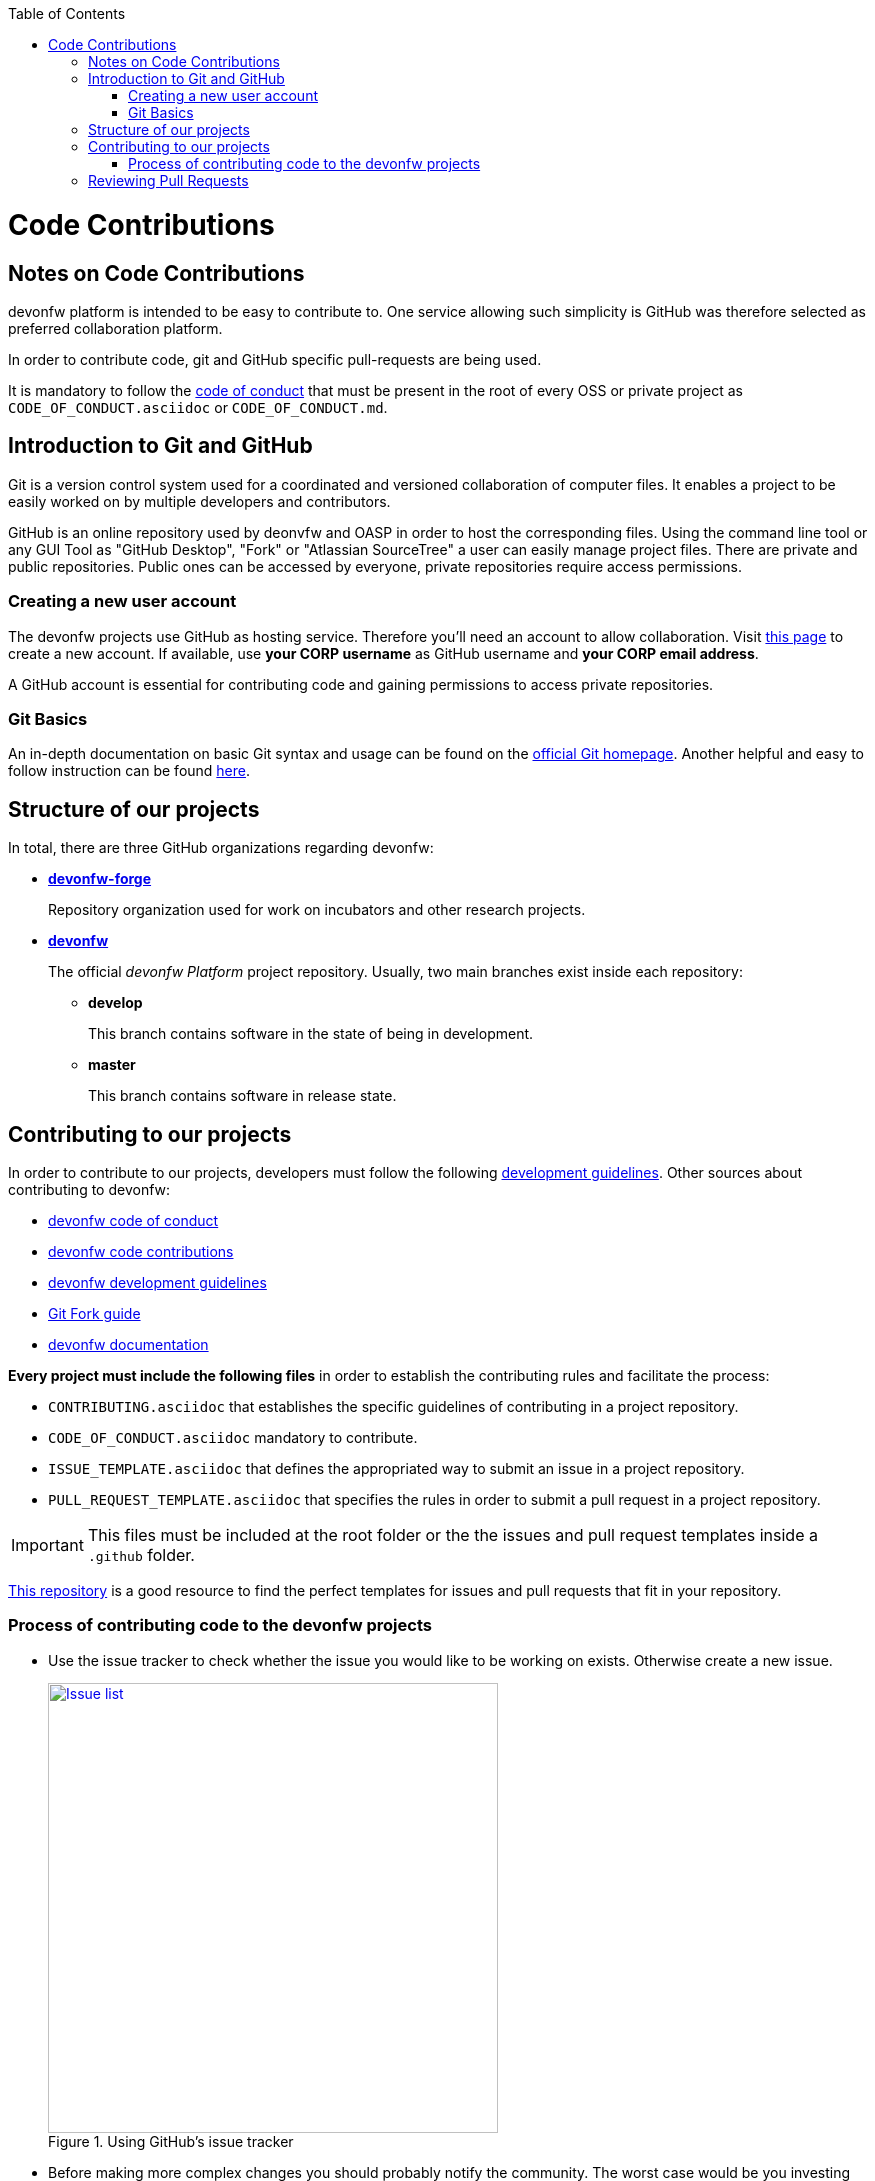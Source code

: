 :toc: macro
toc::[]

:doctype: book
:reproducible:
:source-highlighter: rouge
:listing-caption: Listing

= Code Contributions

== Notes on Code Contributions

devonfw platform is intended to be easy to contribute to. One service allowing such simplicity is GitHub was therefore selected as preferred collaboration platform.

In order to contribute code, git and GitHub specific pull-requests are being used.

It is mandatory to follow the <<Contributor Covenant Code of Conduct,code of conduct>> that must be present in the root of every OSS or private project as `CODE_OF_CONDUCT.asciidoc` or `CODE_OF_CONDUCT.md`. 

== Introduction to Git and GitHub

Git is a version control system used for a coordinated and versioned collaboration of computer files. It enables a project to be easily worked on by multiple developers and contributors.

GitHub is an online repository used by deonvfw and OASP in order to host the corresponding files. Using the command line tool or any GUI Tool as "GitHub Desktop", "Fork" or "Atlassian SourceTree" a user can easily manage project files. There are private and public repositories. Public ones can be accessed by everyone, private repositories require access permissions.

=== Creating a new user account

The devonfw projects use GitHub as hosting service. Therefore you'll need an account to allow collaboration. Visit https://github.com/join?source=header-home[this page] to create a new account. If available, use *your CORP username* as GitHub username and *your CORP email address*.

A GitHub account is essential for contributing code and gaining permissions to access private repositories.

=== Git Basics

An in-depth documentation on basic Git syntax and usage can be found on the https://git-scm.com/docs[official Git homepage]. Another helpful and easy to follow instruction can be found http://rogerdudler.github.io/git-guide/[here].

== Structure of our projects

In total, there are three GitHub organizations regarding devonfw:

* link:https://github.com/devonfw-forge[*devonfw-forge*]
+
Repository organization used for work on incubators and other research projects.
* link:https://github.com/devonfw/[*devonfw*]
+
The official _devonfw Platform_ project repository. Usually, two main branches exist inside each repository:

** *develop*
+
This branch contains software in the state of being in development.
** *master*
+
This branch contains software in release state.

== Contributing to our projects

In order to contribute to our projects, developers must follow the following <<Development Guidelines,development guidelines>>. Other sources about contributing to devonfw:

* https://github.com/devonfw/devonfw-guide/blob/master/general/Contributing-Code-of-Conduct.asciidoc[devonfw code of conduct]
* https://github.com/devonfw/devonfw-guide/blob/master/general/Contributing-Code.asciidoc[devonfw code contributions]
* https://github.com/devonfw/devonfw-guide/blob/master/general/Contributing-Development-Guidelines.asciidoc[devonfw development guidelines]
* https://github.com/devonfw/devonfw-guide/blob/master/general/Contributing-Git-Fork-Guide.asciidoc[Git Fork guide]
* https://github.com/devonfw/devonfw-guide/blob/master/general/Contributing-Wiki.asciidoc[devonfw documentation]

*Every project must include the following files* in order to establish the contributing rules and facilitate the process:

* `CONTRIBUTING.asciidoc` that establishes the specific guidelines of contributing in a project repository.
* `CODE_OF_CONDUCT.asciidoc` mandatory to contribute.
* `ISSUE_TEMPLATE.asciidoc` that defines the appropriated way to submit an issue in a project repository. 
* `PULL_REQUEST_TEMPLATE.asciidoc` that specifies the rules in order to submit a pull request in a project repository. 

IMPORTANT: This files must be included at the root folder or the the issues and pull request templates inside a `.github` folder. 

https://github.com/stevemao/github-issue-templates[This repository] is a good resource to find the perfect templates for issues and pull requests that fit in your repository. 

=== Process of contributing code to the devonfw projects

* Use the issue tracker to check whether the issue you would like to be working on exists. Otherwise create a new issue.
+
.Using GitHub's issue tracker
image::images/contributing/issue_list.PNG?raw=true[Issue list, width="450", link="images/contributing/issue_list.PNG?raw=true"]

* Before making more complex changes you should probably notify the community. The worst case would be you investing time and effort into something that'll be later rejected. Oftentimes the https://www.yammer.com/capgemini.com/#/threads/inGroup?type=in_group&feedId=5030942&view=all[devonfw Community] on Yammer will have the right answer.
* Assign yourself to the issue you would like to work on. If a member was already assigned to your preferred issue, get in contact to contribute to the same issue.
* Fork the desired repository to your corporate GitHub account. Afterwards you'll have your own copy of the repository you'd like to work on.  
* Create a new branch for your feature/bugfix. Check out the develop branch for the upcoming release. The following changes will afterwards be merged when the new version is released.
* Please read the <<Working with forked repositories,Working with forked repositories>> document to learn all about this topic.
** Check out the develop branch
+
[source, bash]
----
git checkout develop-x.y.z
----
** Create a new branch
+
[source, bash]
----
git checkout -b myBranchName
----
* Apply your modifications according to the https://github.com/devonfw/devon4j/wiki/coding-conventions[coding conventions] to the newly created branch
* Verify your changes to only include relevant and required changes.
* Commit your changes locally
** When commiting changes please follow this pattern for your commit message:
+
[source]
----
#<issueId>: <change description>
----

** When working on multiple different repositories, the actual repository name of the change should also be declared in the commit message:
+

[source]
----
<project>/<repository>#<issueId>: <change description>
----
+
For example:
+
[source]
----
devonfw/devon4j#1: added REST service for tablemanagement
----
+
*Note:* Starting directly with a # symbol will comment out the line when using the editor to insert a commit message. Instead, you should use a prefix like a space or simply typing "Issue". E.g.:
+
[source]
----
Issue #4: Added some new feature, fixed some bug
----
+
The language to be used for commit messages is English.
* Push the changes to your Fork of the repository
* After completing the issue/bugfix/feature, use the _pull request_ function in GitHub. This feature allows other members to look over your branch, automated CI systems may test your changes and finally apply the changes to the corresponding branch (if no conflicts occur).
+
Use the tab "Pull requests" and the button labeled "New pull request". Afterwards you can _Choose different branches or forks above to discuss and review changes_.

NOTE: Most of the devonfw projects contain a **documents** folder that includes the related documentation. It would be really interesting to add the documentation files of your new feature inside this pull request. +
Bare in mind that, in case the changes have a big impact, the **devonfw core team** will request the necessary documentation in the pull request.

== Reviewing Pull Requests

Detailed information about revieweing can be found on the https://help.github.com/articles/reviewing-changes-in-pull-requests/[official topic on GitHub Pull Requests].

There are two different methods to review Pull Requests:

* *Human based reviews*
+
Other project members are able to discuss the changes made in the pull request by having insight into changed files and file differences by commenting.
+
.People can add comments to pull requests and suggest further changes
image::images/contributing/pr_commenting.PNG?raw=true[Commenting on pull requests, width="450", link="images/contributing/pr_commenting.PNG?raw=true"]

* *CI based reviews*
+
CI Systems like https://jenkins.io/[Jenkins] or https://travis-ci.org/[Travis.ci] are able to listen for new pull requests on specified projects. As soon as the request was made, Travis for example checks out the to-be-merged branch and builds it. This enables an automated build which could even include testcases. Finally, the CI approves the pull requests if the build was built and tested successfully, otherwise it'll let the project members know that something went wrong.
+
.If Travis fails to build a project, it'll post the results directly to the pull request
image::images/contributing/travis_failure.png?raw=true[Travis failed to build, width="450", link="images/contributing/travis_failure.png?raw=true"]
+
Combining these two possibilities should accelerate the reviewing process of pull requests.

